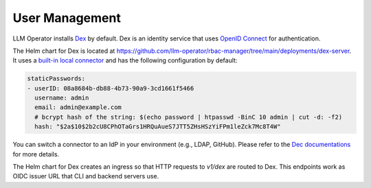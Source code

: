 User Management
===============

LLM Operator installs `Dex <https://github.com/dexidp/dex>`_ by default. Dex is an
identity service that uses `OpenID Connect <https://openid.net/developers/how-connect-works/>`_
for authentication.

The Helm chart for Dex is located at https://github.com/llm-operator/rbac-manager/tree/main/deployments/dex-server. It
uses a `built-in local connector <https://dexidp.io/docs/connectors/local/>`_ and has the following configuration by default:

.. code-block:: yaml

   staticPasswords:
   - userID: 08a8684b-db88-4b73-90a9-3cd1661f5466
     username: admin
     email: admin@example.com
     # bcrypt hash of the string: $(echo password | htpasswd -BinC 10 admin | cut -d: -f2)
     hash: "$2a$10$2b2cU8CPhOTaGrs1HRQuAueS7JTT5ZHsHSzYiFPm1leZck7Mc8T4W"

You can switch a connector to an IdP in your environment (e.g., LDAP, GitHub). Please refer to
the `Dec documentations <https://dexidp.io/docs/connectors/>`_ for more details.

The Helm chart for Dex creates an ingress so that HTTP requests to `v1/dex` are routed to Dex. This endpoints
work as OIDC issuer URL that CLI and backend servers use.
